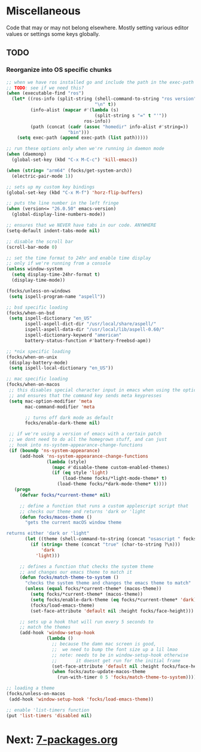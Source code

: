 #+PROPERTY: header-args:emacs-lisp

* Miscellaneous

Code that may or may not belong elsewhere.
Mostly setting various editor values or settings some keys globally.

** TODO
*** Reorganize into OS specific chunks

#+begin_src emacs-lisp
    ;; when we have ros installed go and include the path in the exec-path list
    ;; TODO: see if we need this?
    (when (executable-find "ros")
      (let* ((ros-info (split-string (shell-command-to-string "ros version")
                                     "\n" t))
             (info-alist (mapcar #'(lambda (s)
                                     (split-string s "=" t "'"))
                                 ros-info))
             (path (concat (cadr (assoc "homedir" info-alist #'string=))
                           "bin")))
        (setq exec-path (append exec-path (list path)))))

    ;; run these options only when we're running in daemon mode
    (when (daemonp)
      (global-set-key (kbd "C-x M-C-c") 'kill-emacs))

    (when (string= "arm64" (focks/get-system-arch))
      (electric-pair-mode 1))

    ;; sets up my custom key bindings
    (global-set-key (kbd "C-x M-f") 'horz-flip-buffers)

    ;; puts the line number in the left fringe
    (when (version<= "26.0.50" emacs-version)
      (global-display-line-numbers-mode))

    ;; ensures that we NEVER have tabs in our code. ANYWHERE
    (setq-default indent-tabs-mode nil)

    ;; disable the scroll bar
    (scroll-bar-mode 0)

    ;; set the time format to 24hr and enable time display
    ;; only if we're running from a console
    (unless window-system
      (setq display-time-24hr-format t)
      (display-time-mode))

    (focks/unless-on-windows
     (setq ispell-program-name "aspell"))

    ;; bsd specific loading
    (focks/when-on-bsd
     (setq ispell-dictionary "en_US"
           ispell-aspell-dict-dir "/usr/local/share/aspell/"
           ispell-aspell-data-dir "/usr/local/lib/aspell-0.60/"
           ispell-dictionary-keyword "american"
           battery-status-function #'battery-freebsd-apm))

    ;; *nix specific loading
    (focks/when-on-unix
     (display-battery-mode)
     (setq ispell-local-dictionary "en_US"))

    ;; mac specific loading
    (focks/when-on-macos
     ;; this disables special character input in emacs when using the option key
     ;; and ensures that the command key sends meta keypresses
     (setq mac-option-modifier 'meta
           mac-command-modifier 'meta

           ;; turns off dark mode as default
           focks/enable-dark-theme nil)

     ;; if we're using a version of emacs with a certain patch
     ;; we dont need to do all the homegrown stuff, and can just
     ;; hook into ns-system-appearance-change-functions
     (if (boundp 'ns-system-appearance)
         (add-hook 'ns-system-appearance-change-functions
                   (lambda (style)
                     (mapc #'disable-theme custom-enabled-themes)
                     (if (eq style 'light)
                         (load-theme focks/*light-mode-theme* t)
                       (load-theme focks/*dark-mode-theme* t))))
       (progn
         (defvar focks/*current-theme* nil)

         ;; define a function that runs a custom applescript script that
         ;; checks our theme and returns 'dark or 'light
         (defun focks/macos-theme ()
           "gets the current macOS window theme

    returns either 'dark or 'light"
           (let ((theme (shell-command-to-string (concat "osascript " focks/*config-root* "CheckSystemTheme.scpt"))))
             (if (string= theme (concat "true" (char-to-string ?\n)))
                 'dark
               'light)))

         ;; defines a function that checks the system theme
         ;; and changes our emacs theme to match it
         (defun focks/match-theme-to-system ()
           "checks the system theme and changes the emacs theme to match"
           (unless (equal focks/*current-theme* (macos-theme))
             (setq focks/*current-theme* (macos-theme))
             (setq focks/enable-dark-theme (eq focks/*current-theme* 'dark))
             (focks/load-emacs-theme)
             (set-face-attribute 'default nil :height focks/face-height)))

         ;; sets up a hook that will run every 5 seconds to
         ;; match the themes
         (add-hook 'window-setup-hook
                   (lambda ()
                     ;; because the damn mac screen is good,
                     ;;  we need to bump the font size up a lil lmao
                     ;; note: needs to be in window-setup-hook otherwise
                     ;;       it doesnt get run for the initial frame
                     (set-face-attribute 'default nil :height focks/face-height)
                     (when focks/auto-update-macos-theme
                       (run-with-timer 0 5 'focks/match-theme-to-system)))))))

    ;; loading a theme
    (focks/unless-on-macos
     (add-hook 'window-setup-hook 'focks/load-emacs-theme))

    ;; enable 'list-timers function
    (put 'list-timers 'disabled nil)
#+end_src 

* Next: [[file:7-packages.org][7-packages.org]]
